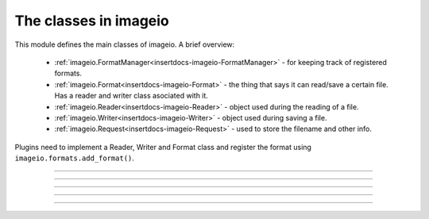 ----------------------
The classes in imageio
----------------------

.. insertdocs start:: imageio.base.__doc__



This module defines the main classes of imageio. A brief overview:
  
  * :ref:`imageio.FormatManager<insertdocs-imageio-FormatManager>` - for keeping track of registered formats.
  * :ref:`imageio.Format<insertdocs-imageio-Format>` - the thing that says it can read/save a certain file.
    Has a reader and writer class asociated with it.
  * :ref:`imageio.Reader<insertdocs-imageio-Reader>` - object used during the reading of a file.
  * :ref:`imageio.Writer<insertdocs-imageio-Writer>` - object used during saving a file.
  * :ref:`imageio.Request<insertdocs-imageio-Request>` - used to store the filename and other info.

Plugins need to implement a Reader, Writer and Format class and register
the format using ``imageio.formats.add_format()``.
    
.. insertdocs end::

----

.. insertdocs start:: imageio.FormatManager
.. insertdocs :members: 


.. _insertdocs-imageio-FormatManager:

.. py:class:: imageio.FormatManager

  *Inherits from object*

  
  The format manager keeps track of the registered formats and can 
  be used to list all formats and to get the documentation of all 
  supported formats. For most users, the most usefull method of
  this objec is probably its help() method.
  
  This object supports getting a format object using indexing (by 
  format name or extension). When used as an iterator, this object 
  yields all format objects.
  
  There is exactly one FormatManager object in imageio: imageio.formats.
  
  

  *METHODS*

  .. _insertdocs-imageio-FormatManager-add_format:
  
  .. py:method:: imageio.FormatManager.add_format()
  
    add_formar(format)
    
    Register a format, so that imageio can use it.
    

  .. _insertdocs-imageio-FormatManager-help:
  
  .. py:method:: imageio.FormatManager.help(name)
  
    Given a the name of a format, or one of its extensions, this method
    prints the documentation for that format. If name is omitted, prints
    a list of all supported formats.
    

  .. _insertdocs-imageio-FormatManager-search_read_format:
  
  .. py:method:: imageio.FormatManager.search_read_format(request)
  
    Search a format that can read a file according to the given request.
    Returns None if no appropriate format was found. (used internally)
    

  .. _insertdocs-imageio-FormatManager-search_save_format:
  
  .. py:method:: imageio.FormatManager.search_save_format(request)
  
    Search a format that can save a file according to the given request. 
    Returns None if no appropriate format was found. (used internally)
    



.. insertdocs end::


----

.. insertdocs start:: imageio.Format
.. insertdocs :members: 


.. _insertdocs-imageio-Format:

.. py:class:: imageio.Format

  *Inherits from object*

  
  A format represents an implementation to read/save a particular 
  file format.
  
  A format instance is responsible for 1) providing information
  about a format; 2) instantiating a reader/writer class; 3) determining
  whether a certain file can be read/saved with this format.
  
  Generally, imageio will select the right format and use that to
  read/save an image. A format can also be used directly by calling 
  its read() and save() methods.
  
  Use print(format) to see its documentation.
  
  To implement a specific format, see the docs for the plugins.
  
  

  *PROPERTIES*

  .. _insertdocs-imageio-Format-description:
  
  .. py:attribute:: imageio.Format.description
  
    Get a short description of this format.
    

  .. _insertdocs-imageio-Format-doc:
  
  .. py:attribute:: imageio.Format.doc
  
    Get documentation for this format (name + description + docstring.
    

  .. _insertdocs-imageio-Format-extensions:
  
  .. py:attribute:: imageio.Format.extensions
  
    Get a list of file extensions supported by this plugin.
    

  .. _insertdocs-imageio-Format-name:
  
  .. py:attribute:: imageio.Format.name
  
    Get the name of this format.
    

  *METHODS*

  .. _insertdocs-imageio-Format-can_read:
  
  .. py:method:: imageio.Format.can_read(request)
  
    Get whether this format can read data from the specified file.
    

  .. _insertdocs-imageio-Format-can_save:
  
  .. py:method:: imageio.Format.can_save(request)
  
    Get whether this format can save data to the speciefed file.
    

  .. _insertdocs-imageio-Format-read:
  
  .. py:method:: imageio.Format.read(request)
  
    Return a reader object that can be used to read data and info
    from the given file. Used internally. Users are encouraged to
    use imageio.read() instead.
    

  .. _insertdocs-imageio-Format-save:
  
  .. py:method:: imageio.Format.save(request)
  
    Return a writer object that can be used to save data and info
    to the given file. Used internally. Users are encouraged to
    use imageio.save() instead.
    



.. insertdocs end::

----

.. insertdocs start:: imageio.Reader
.. insertdocs :inherited-members: 
.. insertdocs :members: 


.. _insertdocs-imageio-Reader:

.. py:class:: imageio.Reader

  *Inherits from BaseReaderWriter*

  
  A reader is an object that is instantiated for reading data from
  an image file. A reader can be used as an iterator, and only reads
  data from the file when new data is requested. The reading should
  finish by calling close().
  
  Plugins should overload a couple of methods to implement a reader. 
  A plugin may also specify extra methods to expose an interface
  specific for the file-format it exposes.
  
  A reader object should be obtained by calling imageio.read() or
  by calling the read() method on a format object.
  
  

  *PROPERTIES*

  .. _insertdocs-imageio-Reader-request:
  
  .. py:attribute:: imageio.Reader.request
  
    Get the request object corresponding to the current read/save 
    operation.
    

  *METHODS*

  .. _insertdocs-imageio-Reader-close:
  
  .. py:method:: imageio.Reader.close()
  
    Close this reader/writer. Note that the recommended usage
    of reader/writer objects is to use them in a "with-statement".
    

  .. _insertdocs-imageio-Reader-init:
  
  .. py:method:: imageio.Reader.init()
  
    Initialize the reader/writer. Note that the recommended usage
    of reader/writer objects is to use them in a "with-statement".
    

  .. _insertdocs-imageio-Reader-read_data:
  
  .. py:method:: imageio.Reader.read_data(*indices, **kwargs)
  
    Read data from the file. If appropriate, indices can be given.
    The keyword arguments are merged with the keyword arguments
    specified in the read() function.
    
    

  .. _insertdocs-imageio-Reader-read_info:
  
  .. py:method:: imageio.Reader.read_info(*indices, **kwargs)
  
    Read info (i.e. meta data) from the file. If appropriate, indices 
    can be given. The keyword arguments are merged with the keyword 
    arguments specified in the read() function.
    
    



.. insertdocs end::

----

.. insertdocs start:: imageio.Writer
.. insertdocs :inherited-members: 
.. insertdocs :members: 
    

.. _insertdocs-imageio-Writer:

.. py:class:: imageio.Writer

  *Inherits from BaseReaderWriter*

  
  A writer is an object that is instantiated for saving data to
  an image file. A writer enables writing different parts separately.
  The writing should be flushed by using close().
  
  Plugins should overload a couple of methods to implement a writer. 
  A plugin may also specify extra methods to expose an interface
  specific for the file-format it exposes.
  
  A writer object should be obtained by calling imageio.save() or
  by calling the save() method on a format object.
  
  

  *PROPERTIES*

  .. _insertdocs-imageio-Writer-request:
  
  .. py:attribute:: imageio.Writer.request
  
    Get the request object corresponding to the current read/save 
    operation.
    

  *METHODS*

  .. _insertdocs-imageio-Writer-close:
  
  .. py:method:: imageio.Writer.close()
  
    Close this reader/writer. Note that the recommended usage
    of reader/writer objects is to use them in a "with-statement".
    

  .. _insertdocs-imageio-Writer-init:
  
  .. py:method:: imageio.Writer.init()
  
    Initialize the reader/writer. Note that the recommended usage
    of reader/writer objects is to use them in a "with-statement".
    

  .. _insertdocs-imageio-Writer-save_data:
  
  .. py:method:: imageio.Writer.save_data(*indices, **kwargs)
  
    Save image data to the file. If appropriate, indices can be given.
    The keyword arguments are merged with the keyword arguments
    specified in the save() function.
    
    

  .. _insertdocs-imageio-Writer-save_info:
  
  .. py:method:: imageio.Writer.save_info(*indices, **kwargs)
  
    Save info (i.e. meta data) to the file. If appropriate, indices can 
    be given. The keyword arguments are merged with the keyword arguments
    specified in the save() function.
    
    



.. insertdocs end::

----

.. insertdocs start:: imageio.Request
.. insertdocs :members: 


.. _insertdocs-imageio-Request:

.. py:class:: imageio.Request(filename, expect, **kwargs)

  *Inherits from object*

  Represents a request for reading or saving a file. This object wraps
  information to that request.
  
  Per read/save operation a single Request instance is used and passed
  to the can_read/can_save method of a format, and subsequently to the
  Reader/Writer class. This allows some rudimentary passing of 
  information between different formats and between a format and its 
  reader/writer.
  
  

  *PROPERTIES*

  .. _insertdocs-imageio-Request-expect:
  
  .. py:attribute:: imageio.Request.expect
  
    Get what kind of data was expected for reading. 
    See the imageio.EXPECT_* constants.
    

  .. _insertdocs-imageio-Request-filename:
  
  .. py:attribute:: imageio.Request.filename
  
    Get the filename for which reading/saving was requested.
    

  .. _insertdocs-imageio-Request-firstbytes:
  
  .. py:attribute:: imageio.Request.firstbytes
  
    Get the first 256 bytes of the file. This can be used to 
    parse the header to determine the file-format.
    

  .. _insertdocs-imageio-Request-kwargs:
  
  .. py:attribute:: imageio.Request.kwargs
  
    Get the dict of keyword arguments supplied by the user.
    

  *METHODS*

  .. _insertdocs-imageio-Request-add_potential_format:
  
  .. py:method:: imageio.Request.add_potential_format(format)
  
    Allows a format to add itself as a potential format in cases
    where it seems capable of reading-saving the file, but 
    priority should be given to another Format.
    

  .. _insertdocs-imageio-Request-get_potential_format:
  
  .. py:method:: imageio.Request.get_potential_format()
  
    Get the first known potential format. Calling this method 
    repeatedly will yield different formats until the list of 
    potential formats is exhausted.
    



.. insertdocs end::
